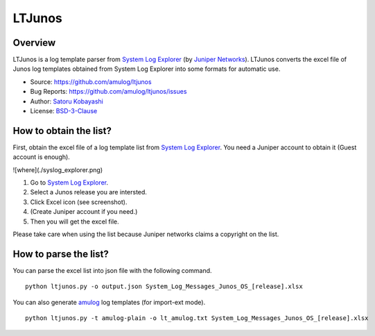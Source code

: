 ########################################
LTJunos
########################################

Overview
========

LTJunos is a log template parser from `System Log Explorer <https://apps.juniper.net/syslog-explorer/>`_ (by `Juniper Networks <https://www.juniper.net/>`_).
LTJunos converts the excel file of Junos log templates obtained from System Log Explorer into some formats for automatic use.

* Source: https://github.com/amulog/ltjunos
* Bug Reports: https://github.com/amulog/ltjunos/issues
* Author: `Satoru Kobayashi <https://github.com/cpflat/>`_
* License: `BSD-3-Clause <https://opensource.org/licenses/BSD-3-Clause>`_


How to obtain the list?
=======================

First, obtain the excel file of a log template list from `System Log Explorer <https://apps.juniper.net/syslog-explorer/>`_.
You need a Juniper account to obtain it (Guest account is enough).

![where](./syslog_explorer.png)

1. Go to `System Log Explorer <https://apps.juniper.net/syslog-explorer/>`_.

2. Select a Junos release you are intersted.

3. Click Excel icon (see screenshot).

4. (Create Juniper account if you need.)

5. Then you will get the excel file.

Please take care when using the list because Juniper networks claims a copyright on the list.



How to parse the list?
======================

You can parse the excel list into json file with the following command.

::

    python ltjunos.py -o output.json System_Log_Messages_Junos_OS_[release].xlsx

You can also generate `amulog <https://github.com/amulog/amulog>`_ log templates (for import-ext mode).

::

    python ltjunos.py -t amulog-plain -o lt_amulog.txt System_Log_Messages_Junos_OS_[release].xlsx
